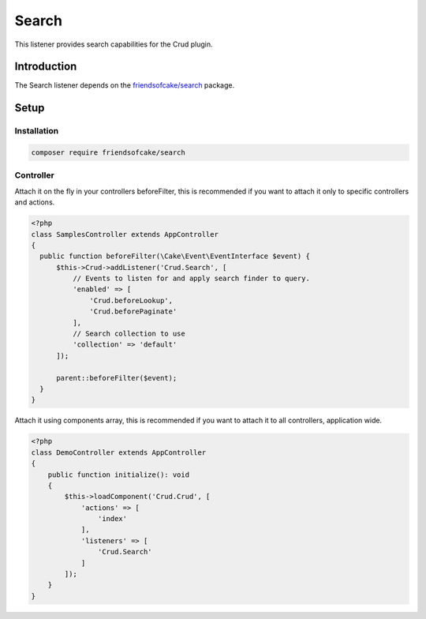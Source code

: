 Search
======

This listener provides search capabilities for the Crud plugin.

Introduction
------------

The Search listener depends on the `friendsofcake/search <https://packagist.org/packages/friendsofcake/search>`_ package.

Setup
-----

Installation
^^^^^^^^^^^^

.. code-block:: sh

  composer require friendsofcake/search

Controller
^^^^^^^^^^

Attach it on the fly in your controllers beforeFilter, this is recommended if
you want to attach it only to specific controllers and actions.

.. code-block:: php

  <?php
  class SamplesController extends AppController
  {
    public function beforeFilter(\Cake\Event\EventInterface $event) {
        $this->Crud->addListener('Crud.Search', [
            // Events to listen for and apply search finder to query.
            'enabled' => [
                'Crud.beforeLookup',
                'Crud.beforePaginate'
            ],
            // Search collection to use
            'collection' => 'default'
        ]);

        parent::beforeFilter($event);
    }
  }

Attach it using components array, this is recommended if you want to
attach it to all controllers, application wide.

.. code-block:: php

  <?php
  class DemoController extends AppController
  {
      public function initialize(): void
      {
          $this->loadComponent('Crud.Crud', [
              'actions' => [
                  'index'
              ],
              'listeners' => [
                  'Crud.Search'
              ]
          ]);
      }
  }
